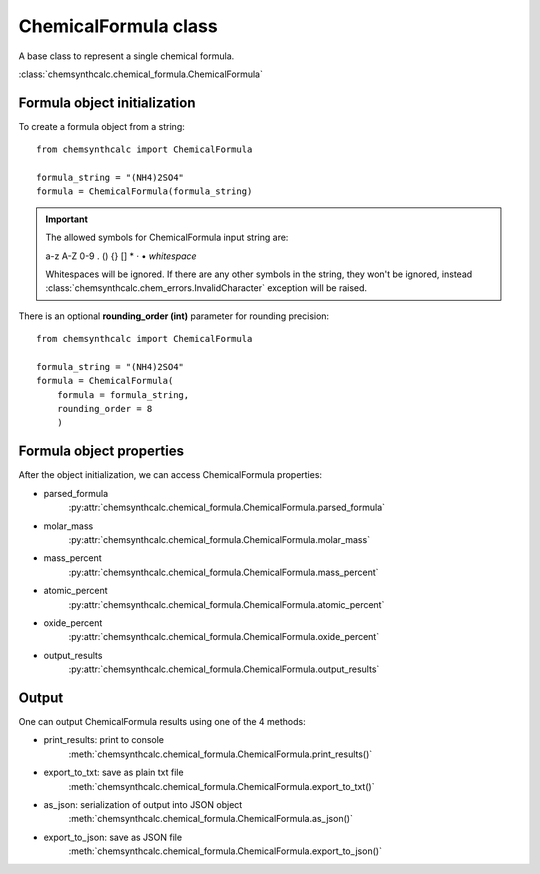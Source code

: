 ChemicalFormula class
=====================
A base class to represent a single chemical formula.

:class:`chemsynthcalc.chemical_formula.ChemicalFormula`

Formula object initialization
-----------------------------
To create a formula object from a string::

    from chemsynthcalc import ChemicalFormula

    formula_string = "(NH4)2SO4"
    formula = ChemicalFormula(formula_string)

.. important::
    The allowed symbols for ChemicalFormula input string are:
    
    a-z A-Z 0-9 . () {} [] * · • *whitespace*
    
    Whitespaces will be ignored. If there are any other symbols 
    in the string, they won't be ignored, instead
    :class:`chemsynthcalc.chem_errors.InvalidCharacter` exception will be raised.

There is an optional **rounding_order (int)** parameter for rounding precision::
    
    from chemsynthcalc import ChemicalFormula

    formula_string = "(NH4)2SO4"
    formula = ChemicalFormula(
        formula = formula_string,
        rounding_order = 8
        )

Formula object properties
-------------------------
After the object initialization, we can access ChemicalFormula properties:

* parsed_formula
    :py:attr:`chemsynthcalc.chemical_formula.ChemicalFormula.parsed_formula`

* molar_mass 
    :py:attr:`chemsynthcalc.chemical_formula.ChemicalFormula.molar_mass`

* mass_percent
    :py:attr:`chemsynthcalc.chemical_formula.ChemicalFormula.mass_percent`

* atomic_percent
    :py:attr:`chemsynthcalc.chemical_formula.ChemicalFormula.atomic_percent`

* oxide_percent
    :py:attr:`chemsynthcalc.chemical_formula.ChemicalFormula.oxide_percent`

* output_results
    :py:attr:`chemsynthcalc.chemical_formula.ChemicalFormula.output_results`

Output
-------------------------
One can output ChemicalFormula results using one of the 4 methods:

* print_results: print to console
    :meth:`chemsynthcalc.chemical_formula.ChemicalFormula.print_results()`

* export_to_txt: save as plain txt file
    :meth:`chemsynthcalc.chemical_formula.ChemicalFormula.export_to_txt()`

* as_json: serialization of output into JSON object
    :meth:`chemsynthcalc.chemical_formula.ChemicalFormula.as_json()`

* export_to_json: save as JSON file
    :meth:`chemsynthcalc.chemical_formula.ChemicalFormula.export_to_json()`